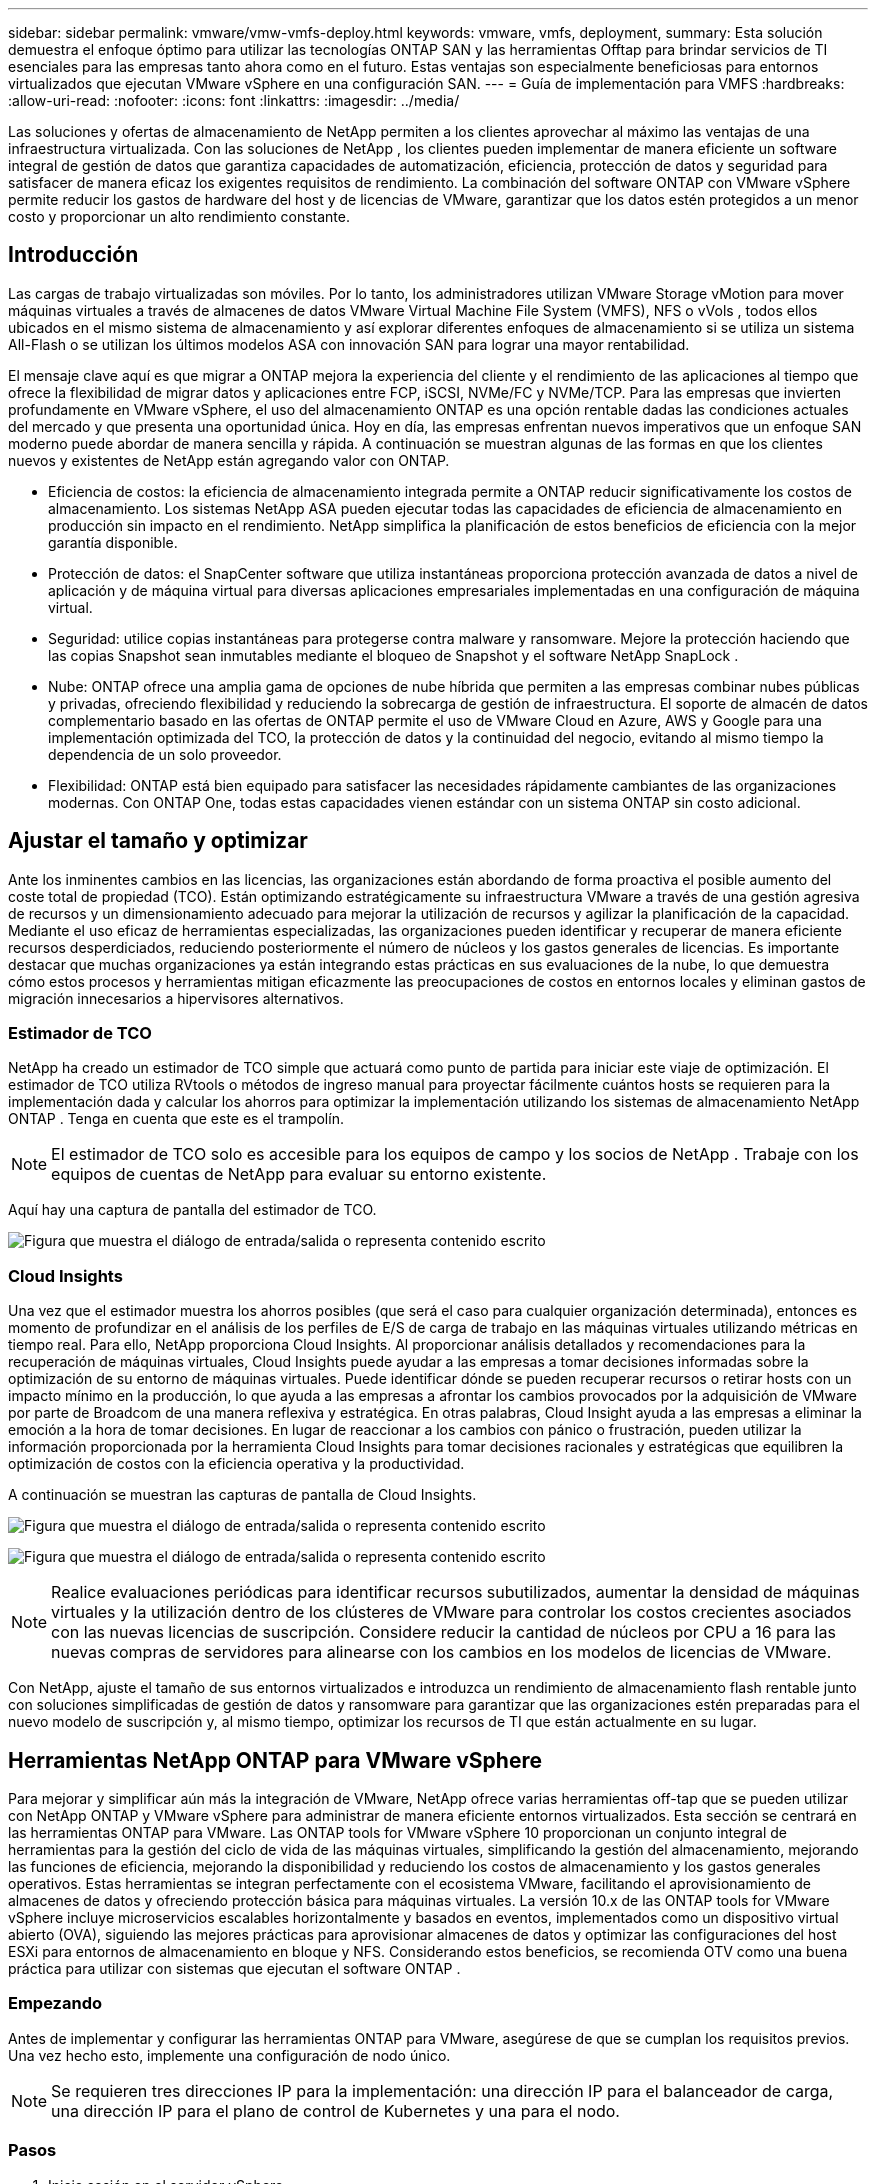 ---
sidebar: sidebar 
permalink: vmware/vmw-vmfs-deploy.html 
keywords: vmware, vmfs, deployment, 
summary: Esta solución demuestra el enfoque óptimo para utilizar las tecnologías ONTAP SAN y las herramientas Offtap para brindar servicios de TI esenciales para las empresas tanto ahora como en el futuro.  Estas ventajas son especialmente beneficiosas para entornos virtualizados que ejecutan VMware vSphere en una configuración SAN. 
---
= Guía de implementación para VMFS
:hardbreaks:
:allow-uri-read: 
:nofooter: 
:icons: font
:linkattrs: 
:imagesdir: ../media/


[role="lead"]
Las soluciones y ofertas de almacenamiento de NetApp permiten a los clientes aprovechar al máximo las ventajas de una infraestructura virtualizada.  Con las soluciones de NetApp , los clientes pueden implementar de manera eficiente un software integral de gestión de datos que garantiza capacidades de automatización, eficiencia, protección de datos y seguridad para satisfacer de manera eficaz los exigentes requisitos de rendimiento.  La combinación del software ONTAP con VMware vSphere permite reducir los gastos de hardware del host y de licencias de VMware, garantizar que los datos estén protegidos a un menor costo y proporcionar un alto rendimiento constante.



== Introducción

Las cargas de trabajo virtualizadas son móviles.  Por lo tanto, los administradores utilizan VMware Storage vMotion para mover máquinas virtuales a través de almacenes de datos VMware Virtual Machine File System (VMFS), NFS o vVols , todos ellos ubicados en el mismo sistema de almacenamiento y así explorar diferentes enfoques de almacenamiento si se utiliza un sistema All-Flash o se utilizan los últimos modelos ASA con innovación SAN para lograr una mayor rentabilidad.

El mensaje clave aquí es que migrar a ONTAP mejora la experiencia del cliente y el rendimiento de las aplicaciones al tiempo que ofrece la flexibilidad de migrar datos y aplicaciones entre FCP, iSCSI, NVMe/FC y NVMe/TCP.  Para las empresas que invierten profundamente en VMware vSphere, el uso del almacenamiento ONTAP es una opción rentable dadas las condiciones actuales del mercado y que presenta una oportunidad única.  Hoy en día, las empresas enfrentan nuevos imperativos que un enfoque SAN moderno puede abordar de manera sencilla y rápida.  A continuación se muestran algunas de las formas en que los clientes nuevos y existentes de NetApp están agregando valor con ONTAP.

* Eficiencia de costos: la eficiencia de almacenamiento integrada permite a ONTAP reducir significativamente los costos de almacenamiento.  Los sistemas NetApp ASA pueden ejecutar todas las capacidades de eficiencia de almacenamiento en producción sin impacto en el rendimiento.  NetApp simplifica la planificación de estos beneficios de eficiencia con la mejor garantía disponible.
* Protección de datos: el SnapCenter software que utiliza instantáneas proporciona protección avanzada de datos a nivel de aplicación y de máquina virtual para diversas aplicaciones empresariales implementadas en una configuración de máquina virtual.
* Seguridad: utilice copias instantáneas para protegerse contra malware y ransomware.  Mejore la protección haciendo que las copias Snapshot sean inmutables mediante el bloqueo de Snapshot y el software NetApp SnapLock .
* Nube: ONTAP ofrece una amplia gama de opciones de nube híbrida que permiten a las empresas combinar nubes públicas y privadas, ofreciendo flexibilidad y reduciendo la sobrecarga de gestión de infraestructura.  El soporte de almacén de datos complementario basado en las ofertas de ONTAP permite el uso de VMware Cloud en Azure, AWS y Google para una implementación optimizada del TCO, la protección de datos y la continuidad del negocio, evitando al mismo tiempo la dependencia de un solo proveedor.
* Flexibilidad: ONTAP está bien equipado para satisfacer las necesidades rápidamente cambiantes de las organizaciones modernas.  Con ONTAP One, todas estas capacidades vienen estándar con un sistema ONTAP sin costo adicional.




== Ajustar el tamaño y optimizar

Ante los inminentes cambios en las licencias, las organizaciones están abordando de forma proactiva el posible aumento del coste total de propiedad (TCO).  Están optimizando estratégicamente su infraestructura VMware a través de una gestión agresiva de recursos y un dimensionamiento adecuado para mejorar la utilización de recursos y agilizar la planificación de la capacidad.  Mediante el uso eficaz de herramientas especializadas, las organizaciones pueden identificar y recuperar de manera eficiente recursos desperdiciados, reduciendo posteriormente el número de núcleos y los gastos generales de licencias.  Es importante destacar que muchas organizaciones ya están integrando estas prácticas en sus evaluaciones de la nube, lo que demuestra cómo estos procesos y herramientas mitigan eficazmente las preocupaciones de costos en entornos locales y eliminan gastos de migración innecesarios a hipervisores alternativos.



=== Estimador de TCO

NetApp ha creado un estimador de TCO simple que actuará como punto de partida para iniciar este viaje de optimización.  El estimador de TCO utiliza RVtools o métodos de ingreso manual para proyectar fácilmente cuántos hosts se requieren para la implementación dada y calcular los ahorros para optimizar la implementación utilizando los sistemas de almacenamiento NetApp ONTAP .  Tenga en cuenta que este es el trampolín.


NOTE: El estimador de TCO solo es accesible para los equipos de campo y los socios de NetApp .  Trabaje con los equipos de cuentas de NetApp para evaluar su entorno existente.

Aquí hay una captura de pantalla del estimador de TCO.

image:vmfs-deploy-001.png["Figura que muestra el diálogo de entrada/salida o representa contenido escrito"]



=== Cloud Insights

Una vez que el estimador muestra los ahorros posibles (que será el caso para cualquier organización determinada), entonces es momento de profundizar en el análisis de los perfiles de E/S de carga de trabajo en las máquinas virtuales utilizando métricas en tiempo real.  Para ello, NetApp proporciona Cloud Insights.  Al proporcionar análisis detallados y recomendaciones para la recuperación de máquinas virtuales, Cloud Insights puede ayudar a las empresas a tomar decisiones informadas sobre la optimización de su entorno de máquinas virtuales.  Puede identificar dónde se pueden recuperar recursos o retirar hosts con un impacto mínimo en la producción, lo que ayuda a las empresas a afrontar los cambios provocados por la adquisición de VMware por parte de Broadcom de una manera reflexiva y estratégica.  En otras palabras, Cloud Insight ayuda a las empresas a eliminar la emoción a la hora de tomar decisiones.  En lugar de reaccionar a los cambios con pánico o frustración, pueden utilizar la información proporcionada por la herramienta Cloud Insights para tomar decisiones racionales y estratégicas que equilibren la optimización de costos con la eficiencia operativa y la productividad.

A continuación se muestran las capturas de pantalla de Cloud Insights.

image:vmfs-deploy-002.png["Figura que muestra el diálogo de entrada/salida o representa contenido escrito"]

image:vmfs-deploy-003.png["Figura que muestra el diálogo de entrada/salida o representa contenido escrito"]


NOTE: Realice evaluaciones periódicas para identificar recursos subutilizados, aumentar la densidad de máquinas virtuales y la utilización dentro de los clústeres de VMware para controlar los costos crecientes asociados con las nuevas licencias de suscripción.  Considere reducir la cantidad de núcleos por CPU a 16 para las nuevas compras de servidores para alinearse con los cambios en los modelos de licencias de VMware.

Con NetApp, ajuste el tamaño de sus entornos virtualizados e introduzca un rendimiento de almacenamiento flash rentable junto con soluciones simplificadas de gestión de datos y ransomware para garantizar que las organizaciones estén preparadas para el nuevo modelo de suscripción y, al mismo tiempo, optimizar los recursos de TI que están actualmente en su lugar.



== Herramientas NetApp ONTAP para VMware vSphere

Para mejorar y simplificar aún más la integración de VMware, NetApp ofrece varias herramientas off-tap que se pueden utilizar con NetApp ONTAP y VMware vSphere para administrar de manera eficiente entornos virtualizados.  Esta sección se centrará en las herramientas ONTAP para VMware.  Las ONTAP tools for VMware vSphere 10 proporcionan un conjunto integral de herramientas para la gestión del ciclo de vida de las máquinas virtuales, simplificando la gestión del almacenamiento, mejorando las funciones de eficiencia, mejorando la disponibilidad y reduciendo los costos de almacenamiento y los gastos generales operativos.  Estas herramientas se integran perfectamente con el ecosistema VMware, facilitando el aprovisionamiento de almacenes de datos y ofreciendo protección básica para máquinas virtuales.  La versión 10.x de las ONTAP tools for VMware vSphere incluye microservicios escalables horizontalmente y basados en eventos, implementados como un dispositivo virtual abierto (OVA), siguiendo las mejores prácticas para aprovisionar almacenes de datos y optimizar las configuraciones del host ESXi para entornos de almacenamiento en bloque y NFS.  Considerando estos beneficios, se recomienda OTV como una buena práctica para utilizar con sistemas que ejecutan el software ONTAP .



=== Empezando

Antes de implementar y configurar las herramientas ONTAP para VMware, asegúrese de que se cumplan los requisitos previos.  Una vez hecho esto, implemente una configuración de nodo único.


NOTE: Se requieren tres direcciones IP para la implementación: una dirección IP para el balanceador de carga, una dirección IP para el plano de control de Kubernetes y una para el nodo.



=== Pasos

. Inicie sesión en el servidor vSphere.
. Navegue hasta el clúster o el host donde desea implementar el OVA.
. Haga clic con el botón derecho en la ubicación requerida y seleccione Implementar plantilla OVF.
+
.. Ingrese la URL del archivo .ova o busque la carpeta donde está guardado el archivo .ova y luego seleccione Siguiente.


. Seleccione un nombre, carpeta, clúster/host para la máquina virtual y seleccione Siguiente.
. En la ventana Configuración, seleccione la configuración Implementación fácil(S), Implementación fácil(M) o Implementación avanzada(S) o Implementación avanzada(M).
+

NOTE: En este tutorial se utiliza la opción de implementación fácil.

+
image:vmfs-deploy-004.png["Figura que muestra el diálogo de entrada/salida o representa contenido escrito"]

. Seleccione el almacén de datos para implementar el OVA y la red de origen y destino.  Una vez hecho esto, seleccione Siguiente.
. Es hora de personalizar la plantilla > ventana de configuración del sistema.
+
image:vmfs-deploy-005.png["Figura que muestra el diálogo de entrada/salida o representa contenido escrito"]

+
image:vmfs-deploy-006.png["Figura que muestra el diálogo de entrada/salida o representa contenido escrito"]

+
image:vmfs-deploy-007.png["Figura que muestra el diálogo de entrada/salida o representa contenido escrito"]



Después de una instalación exitosa, la consola web muestra el estado de las ONTAP tools for VMware vSphere.

image:vmfs-deploy-008.png["Figura que muestra el diálogo de entrada/salida o representa contenido escrito"]

image:vmfs-deploy-009.png["Figura que muestra el diálogo de entrada/salida o representa contenido escrito"]


NOTE: El asistente de creación de almacenes de datos admite el aprovisionamiento de almacenes de datos VMFS, NFS y vVols .

Es hora de aprovisionar almacenes de datos VMFS basados en ISCSI para este tutorial.

. Inicie sesión en el cliente vSphere usando `https://<vcenterip>/ui`
. Haga clic con el botón derecho en un host, un clúster de host o un almacén de datos y, a continuación, seleccione Herramientas de NetApp ONTAP > Crear almacén de datos.
+
image:vmfs-deploy-010.png["Figura que muestra el diálogo de entrada/salida o representa contenido escrito"]

. En el panel Tipo, seleccione VMFS en Tipo de almacén de datos.
+
image:vmfs-deploy-011.png["Figura que muestra el diálogo de entrada/salida o representa contenido escrito"]

. En el panel Nombre y protocolo, ingrese el nombre del almacén de datos, el tamaño y la información del protocolo.  En la sección Opciones avanzadas del panel, seleccione el clúster de almacén de datos si desea agregar este almacén de datos.
+
image:vmfs-deploy-012.png["Figura que muestra el diálogo de entrada/salida o representa contenido escrito"]

. Seleccione Plataforma y máquina virtual de almacenamiento en el panel Almacenamiento.  Proporcione el nombre del grupo de iniciadores personalizados en la sección Opciones avanzadas del panel (opcional).  Puede elegir un igroup existente para el almacén de datos o crear un nuevo igroup con un nombre personalizado.
+
image:vmfs-deploy-013.png["Figura que muestra el diálogo de entrada/salida o representa contenido escrito"]

. Desde el panel de atributos de almacenamiento, seleccione Agregado en el menú desplegable.  Seleccione Reserva de espacio, opción de volumen y Habilitar opciones de QoS según sea necesario en la sección Opciones avanzadas.
+
image:vmfs-deploy-014.png["Figura que muestra el diálogo de entrada/salida o representa contenido escrito"]

. Revise los detalles del almacén de datos en el panel Resumen y haga clic en Finalizar.  El almacén de datos VMFS se crea y se monta en todos los hosts.
+
image:vmfs-deploy-015.png["Figura que muestra el diálogo de entrada/salida o representa contenido escrito"]



Consulte estos enlaces para el aprovisionamiento de almacenes de datos vVol, FC, NVMe/TCP.



== Descarga de VAAI

Los primitivos VAAI se utilizan en operaciones rutinarias de vSphere, como crear, clonar, migrar, iniciar y detener máquinas virtuales.  Estas operaciones se pueden ejecutar a través del cliente vSphere para simplificar o desde la línea de comandos para crear scripts o para obtener una sincronización más precisa.  VAAI para SAN es compatible de forma nativa con ESX.  VAAI siempre está habilitado en los sistemas de almacenamiento NetApp compatibles y brinda soporte nativo para las siguientes operaciones de VAAI en el almacenamiento SAN:

* Copiar descarga
* Bloqueo de prueba y ajuste atómico (ATS)
* Escribe lo mismo
* Manejo de condiciones fuera de espacio
* Recuperación de espacio


image:vmfs-deploy-016.png["Figura que muestra el diálogo de entrada/salida o representa contenido escrito"]


NOTE: Asegúrese de que HardwareAcceleratedMove esté habilitado a través de las opciones de configuración avanzadas de ESX.


NOTE: Asegúrese de que el LUN tenga habilitada la “asignación de espacio”.  Si no está habilitado, habilite la opción y vuelva a escanear todos los HBA.

image:vmfs-deploy-017.png["Figura que muestra el diálogo de entrada/salida o representa contenido escrito"]


NOTE: Estos valores se configuran fácilmente mediante las ONTAP tools for VMware vSphere.  Desde el panel de descripción general, vaya a la tarjeta de cumplimiento del host ESXi y seleccione la opción Aplicar configuración recomendada.  En la ventana Aplicar configuración de host recomendada, seleccione los hosts y haga clic en Siguiente para aplicar la configuración de host recomendada de NetApp .

image:vmfs-deploy-018.png["Figura que muestra el diálogo de entrada/salida o representa contenido escrito"]

Ver guía detallada paralink:https://docs.netapp.com/us-en/ontap-apps-dbs/vmware/vmware-vsphere-settings.html["Host ESXi recomendado y otras configuraciones de ONTAP"] .



== Protección de datos

Entre las principales ventajas de ONTAP para vSphere se encuentran la realización de copias de seguridad eficientes de máquinas virtuales en un almacén de datos VMFS y su rápida recuperación.  Al integrarse con vCenter, el software NetApp SnapCenter software ofrece una amplia gama de funciones de respaldo y recuperación para máquinas virtuales.  Proporciona operaciones de respaldo y restauración rápidas, eficientes en términos de espacio, consistentes ante fallos y consistentes con las máquinas virtuales para máquinas virtuales, almacenes de datos y VMDK.  También funciona con SnapCenter Server para soportar operaciones de backup y restauración basadas en aplicaciones en entornos VMware mediante complementos específicos de la aplicación SnapCenter .  El aprovechamiento de copias Snapshot permite realizar copias rápidas de la máquina virtual o del almacén de datos sin afectar el rendimiento y utilizar la tecnología NetApp SnapMirror o NetApp SnapVault para la protección de datos a largo plazo y fuera del sitio.

image:vmfs-deploy-019.png["Figura que muestra el diálogo de entrada/salida o representa contenido escrito"]

El flujo de trabajo es sencillo.  Agregue sistemas de almacenamiento primarios y SVM (y secundarios si se requiere SnapMirror/ SnapVault ).

Pasos de alto nivel para la implementación y configuración:

. Descargar el complemento OVA de SnapCenter para VMware
. Inicie sesión con las credenciales de vSphere Client
. Implementar plantilla OVF para iniciar el asistente de implementación de VMware y completar la instalación
. Para acceder al complemento, seleccione SnapCenter Plug-in for VMware vSphere en el Menú
. Agregar almacenamiento
. Crear políticas de respaldo
. Crear grupos de recursos
. Grupos de recursos de respaldo
. Restaurar toda la máquina virtual o un disco virtual en particular




== Configuración del complemento SnapCenter para VMware para máquinas virtuales

Para proteger las máquinas virtuales y los almacenes de datos iSCSI que las alojan, se debe implementar el complemento SnapCenter para VMware.  Es una simple importación de OVF.

Los pasos para implementar son los siguientes:

. Descargue Open Virtual Appliance (OVA) del sitio de soporte de NetApp .
. Inicie sesión en vCenter.
. Dentro de vCenter, haga clic con el botón derecho en cualquier objeto de inventario, como un centro de datos, una carpeta, un clúster o un host, y seleccione Implementar plantilla OVF.
. Seleccione la configuración correcta, incluido el almacenamiento y la red, y personalice la plantilla para actualizar vCenter y sus credenciales.  Una vez revisado, haga clic en Finalizar.
. Espere a que se completen las tareas de importación e implementación de OVF.
. Una vez que el complemento SnapCenter para VMware se haya implementado correctamente, se registrará en vCenter.  Lo mismo se puede verificar accediendo a Administración > Complementos de cliente
+
image:vmfs-deploy-020.png["Figura que muestra el diálogo de entrada/salida o representa contenido escrito"]

. Para acceder al complemento, navegue al lado izquierdo de la página del cliente web de vCenter y seleccione Complemento de SnapCenter para VMware.
+
image:vmfs-deploy-021.png["Figura que muestra el diálogo de entrada/salida o representa contenido escrito"]





== Agregar almacenamiento, crear políticas y grupos de recursos



=== Agregar sistema de almacenamiento

El siguiente paso es agregar el sistema de almacenamiento.  Se debe agregar el punto final de administración de clúster o la IP del punto final de administración de máquina virtual de almacenamiento (SVM) como un sistema de almacenamiento para realizar copias de seguridad o restaurar máquinas virtuales.  Al agregar almacenamiento, el complemento SnapCenter para VMware puede reconocer y administrar operaciones de respaldo y restauración en vCenter.

El proceso es sencillo.

. Desde la navegación izquierda, seleccione Complemento SnapCenter para VMware.
. Seleccionar sistemas de almacenamiento.
. Seleccione Agregar para agregar los detalles de "almacenamiento".
. Utilice Credenciales como método de autenticación e ingrese el nombre de usuario y su contraseña y luego haga clic en Agregar para guardar la configuración.
+
image:vmfs-deploy-022.png["Figura que muestra el diálogo de entrada/salida o representa contenido escrito"]

+
image:vmfs-deploy-023.png["Figura que muestra el diálogo de entrada/salida o representa contenido escrito"]





=== Crear una política de respaldo

Una estrategia de respaldo integral incluye factores como cuándo, qué respaldar y durante cuánto tiempo conservar las copias de seguridad.  Se pueden activar instantáneas cada hora o cada día para realizar copias de seguridad de almacenes de datos completos.  Este enfoque no solo captura los almacenes de datos, sino que también permite realizar copias de seguridad y restaurar las máquinas virtuales y los VMDK dentro de esos almacenes de datos.

Antes de realizar una copia de seguridad de las máquinas virtuales y los almacenes de datos, se debe crear una política de copia de seguridad y un grupo de recursos.  Una política de respaldo incluye configuraciones como la programación y la política de retención.  Siga los pasos a continuación para crear una política de respaldo.

. En el panel del navegador izquierdo del complemento SnapCenter para VMware, haga clic en Políticas.
. En la página Políticas, haga clic en Crear para iniciar el asistente.
+
image:vmfs-deploy-024.png["Figura que muestra el diálogo de entrada/salida o representa contenido escrito"]

. En la página Nueva política de respaldo, ingrese el nombre de la política.
. Especifique la retención, la configuración de frecuencia y la replicación.
+

NOTE: Para replicar copias de Snapshot a un sistema de almacenamiento secundario espejo o bóveda, las relaciones se deben configurar de antemano.

+

NOTE: Para habilitar copias de seguridad consistentes con máquinas virtuales, las herramientas de VMware deben estar instaladas y en ejecución.  Cuando se marca la casilla Consistencia de VM, las VM se ponen primero en modo inactivo, luego VMware realiza una instantánea consistente de VM (excluyendo la memoria), luego SnapCenter Plug-in para VMware realiza su operación de respaldo y luego se reanudan las operaciones de VM.

+
image:vmfs-deploy-025.png["Figura que muestra el diálogo de entrada/salida o representa contenido escrito"]

+
Una vez creada la política, el siguiente paso es crear el grupo de recursos que definirá los almacenes de datos iSCSI y las máquinas virtuales adecuados que deben respaldarse.  Una vez creado el grupo de recursos, es el momento de activar las copias de seguridad.





=== Crear grupo de recursos

Un grupo de recursos es el contenedor de máquinas virtuales y almacenes de datos que necesitan protegerse.  Los recursos se pueden agregar o eliminar a los grupos de recursos en cualquier momento.

Siga los pasos a continuación para crear un grupo de recursos.

. En el panel del navegador izquierdo del complemento SnapCenter para VMware, haga clic en Grupos de recursos.
. En la página Grupos de recursos, haga clic en Crear para iniciar el asistente.
+
Otra opción para crear un grupo de recursos es seleccionar la máquina virtual o el almacén de datos individual y crear un grupo de recursos respectivamente.

+
image:vmfs-deploy-026.png["Figura que muestra el diálogo de entrada/salida o representa contenido escrito"]

. En la página Recursos, seleccione el alcance (máquinas virtuales o almacenes de datos) y el centro de datos.
+
image:vmfs-deploy-027.png["Figura que muestra el diálogo de entrada/salida o representa contenido escrito"]

. En la página Discos de expansión, seleccione una opción para máquinas virtuales con varios VMDK en varios almacenes de datos
. El siguiente paso es asociar una política de respaldo.  Seleccione una política existente o cree una nueva política de respaldo.
. En la página Programaciones, configure la programación de copias de seguridad para cada política seleccionada.
+
image:vmfs-deploy-028.png["Figura que muestra el diálogo de entrada/salida o representa contenido escrito"]

. Una vez realizadas las selecciones adecuadas, haga clic en Finalizar.
+
Esto creará un nuevo grupo de recursos y lo agregará a la lista de grupos de recursos.

+
image:vmfs-deploy-029.png["Figura que muestra el diálogo de entrada/salida o representa contenido escrito"]





== Realizar copias de seguridad de grupos de recursos

Ahora es el momento de activar una copia de seguridad.  Las operaciones de copia de seguridad se realizan en todos los recursos definidos en un grupo de recursos.  Si un grupo de recursos tiene una política adjunta y una programación configurada, las copias de seguridad se realizan automáticamente según la programación.

. En la navegación izquierda de la página del cliente web vCenter, seleccione Complemento de SnapCenter para VMware > Grupos de recursos y, luego, seleccione el grupo de recursos designado.  Seleccione Ejecutar ahora para iniciar la copia de seguridad ad-hoc.
+
image:vmfs-deploy-030.png["Figura que muestra el diálogo de entrada/salida o representa contenido escrito"]

. Si el grupo de recursos tiene varias políticas configuradas, seleccione la política para la operación de respaldo en el cuadro de diálogo Realizar copia de seguridad ahora.
. Seleccione Aceptar para iniciar la copia de seguridad.
+
image:vmfs-deploy-031.png["Figura que muestra el diálogo de entrada/salida o representa contenido escrito"]

+
Supervise el progreso de la operación seleccionando Tareas recientes en la parte inferior de la ventana o en el panel Monitor de trabajo para obtener más detalles.





== Restaurar máquinas virtuales desde una copia de seguridad

El complemento SnapCenter para VMware permite restaurar máquinas virtuales (VM) en vCenter.  Al restaurar una VM, se puede restaurar al almacén de datos original montado en el host ESXi original, que sobrescribirá el contenido existente con la copia de respaldo seleccionada, o se puede restaurar una VM eliminada o renombrada desde una copia de respaldo (la operación sobrescribe los datos en los discos virtuales originales).  Para realizar la restauración, siga los pasos a continuación:

. En la GUI del cliente web VMware vSphere, seleccione Menú en la barra de herramientas.  Seleccione Inventario y luego Máquinas virtuales y plantillas.
. En la navegación izquierda, seleccione la máquina virtual, luego seleccione la pestaña Configurar, seleccione Copias de seguridad en Complemento de SnapCenter para VMware.  Haga clic en el trabajo de respaldo desde el cual se debe restaurar la máquina virtual.
+
image:vmfs-deploy-032.png["Figura que muestra el diálogo de entrada/salida o representa contenido escrito"]

. Seleccione la VM que necesita ser restaurada desde la copia de seguridad.
+
image:vmfs-deploy-033.png["Figura que muestra el diálogo de entrada/salida o representa contenido escrito"]

. En la página Seleccionar alcance, seleccione Toda la máquina virtual en el campo Alcance de restauración, luego seleccione Ubicación de restauración y luego ingrese la información de ESXi de destino donde se debe montar la copia de seguridad.  Habilite la casilla de verificación Reiniciar VM si es necesario encender la VM después de la operación de restauración.
+
image:vmfs-deploy-034.png["Figura que muestra el diálogo de entrada/salida o representa contenido escrito"]

. En la página Seleccionar ubicación, seleccione la ubicación para la ubicación principal.
+
image:vmfs-deploy-035.png["Figura que muestra el diálogo de entrada/salida o representa contenido escrito"]

. Revise la página Resumen y luego seleccione Finalizar.
+
image:vmfs-deploy-036.png["Figura que muestra el diálogo de entrada/salida o representa contenido escrito"]

+
Supervise el progreso de la operación seleccionando Tareas recientes en la parte inferior de la pantalla.




NOTE: Aunque las máquinas virtuales se restauran, no se agregan automáticamente a sus grupos de recursos anteriores.  Por lo tanto, agregue manualmente las máquinas virtuales restauradas a los grupos de recursos adecuados si se requiere protección de esas máquinas virtuales.

¿Y ahora qué pasa si se eliminó la máquina virtual original?  Es una tarea sencilla con el complemento SnapCenter para VMware.  La operación de restauración de una máquina virtual eliminada se puede realizar desde el nivel del almacén de datos.  Vaya al almacén de datos correspondiente > Configurar > Copias de seguridad y seleccione la máquina virtual eliminada y seleccione Restaurar.

image:vmfs-deploy-037.png["Figura que muestra el diálogo de entrada/salida o representa contenido escrito"]

En resumen, al utilizar el almacenamiento ONTAP ASA para optimizar el TCO para una implementación de VMware, utilice el complemento SnapCenter para VMware como un método simple y eficiente para realizar copias de seguridad de las máquinas virtuales.  Permite realizar copias de seguridad y restaurar máquinas virtuales de manera fluida y rápida, ya que las copias de seguridad instantáneas tardan literalmente unos segundos en completarse.

Consulte estolink:https://docs.netapp.com/us-en/netapp-solutions-cloud/vmware/vmw-hybrid-321-dp-scv.html#restoring-virtual-machines-in-the-case-of-data-loss["guía de soluciones"^] ylink:https://docs.netapp.com/us-en/sc-plugin-vmware-vsphere/scpivs44_get_started_overview.html["documentación del producto"] para obtener información sobre la configuración, la copia de seguridad y la restauración de Snapcenter desde el sistema de almacenamiento primario o secundario o incluso desde copias de seguridad almacenadas en el almacenamiento de objetos para su retención a largo plazo.

Para reducir los costos de almacenamiento, se puede habilitar la clasificación de volumen de FabricPool para mover automáticamente los datos de las copias instantáneas a un nivel de almacenamiento de menor costo.  Las copias instantáneas generalmente utilizan más del 10 % del almacenamiento asignado.  Si bien son importantes para la protección de datos y la recuperación ante desastres, estas copias puntuales rara vez se utilizan y no constituyen un uso eficiente del almacenamiento de alto rendimiento.  Con la política "Solo instantáneas" para FabricPool, puede liberar espacio fácilmente en el almacenamiento de alto rendimiento.  Cuando esta política está habilitada, los bloques de copia de instantánea inactivos en el volumen que no están siendo utilizados por el sistema de archivos activo se mueven al nivel de objeto y una vez leídos, la copia de instantánea se mueve al nivel local para recuperar una máquina virtual o un almacén de datos completo.  Este nivel de objeto puede tener la forma de una nube privada (como NetApp StorageGRID) o una nube pública (como AWS o Azure).

image:vmfs-deploy-038.png["Figura que muestra el diálogo de entrada/salida o representa contenido escrito"]

Ver guía detallada paralink:https://docs.netapp.com/us-en/ontap-apps-dbs/vmware/vmware-vsphere-overview.html["VMware vSphere con ONTAP"] .



== Protección contra ransomware

Una de las formas más efectivas de protección contra ataques de ransomware es implementar medidas de seguridad de múltiples capas.  Cada máquina virtual que reside en un almacén de datos aloja un sistema operativo estándar.  Asegúrese de que los paquetes de productos antimalware para servidores empresariales estén instalados y actualizados periódicamente, lo cual constituye un componente esencial de una estrategia de protección contra ransomware de múltiples capas.  Además de esto, implemente la protección de datos aprovechando la tecnología de instantáneas de NetApp para garantizar una recuperación rápida y confiable de un ataque de ransomware.

Los ataques de ransomware se dirigen cada vez más a las copias de seguridad y los puntos de recuperación de instantáneas al intentar eliminarlos antes de comenzar a cifrar los archivos.  Sin embargo, con ONTAP esto se puede evitar creando instantáneas a prueba de manipulaciones en sistemas primarios o secundarios conlink:https://docs.netapp.com/us-en/ontap/snaplock/snapshot-lock-concept.html["Bloqueo de copia de instantáneas de NetApp"] en ONTAP.  Los atacantes de ransomware o administradores maliciosos no pueden eliminar ni modificar estas copias instantáneas, por lo que están disponibles incluso después de un ataque.  Puede recuperar datos de máquinas virtuales en segundos, minimizando el tiempo de inactividad de la organización.  Además, tiene la flexibilidad de elegir la programación de instantáneas y la duración del bloqueo que sean adecuados para su organización.

image:vmfs-deploy-039.png["Figura que muestra el diálogo de entrada/salida o representa contenido escrito"]

Como parte de la incorporación de un enfoque de múltiples capas, también hay una solución ONTAP nativa incorporada para proteger la eliminación no autorizada de copias de seguridad instantáneas.  Se conoce como verificación multiadministrador o MAV, y está disponible en ONTAP 9.11.1 y versiones posteriores.  El enfoque ideal será utilizar consultas para operaciones específicas de MAV.

Para obtener más información sobre MAV y cómo configurar sus capacidades de protección, consulte ellink:https://docs.netapp.com/us-en/ontap/multi-admin-verify/index.html#how-multi-admin-approval-works["Descripción general de la verificación de múltiples administradores"] .



== Migración

Muchas organizaciones de TI están adoptando un enfoque híbrido que prioriza la nube a medida que atraviesan una fase de transformación.  Los clientes están evaluando su infraestructura de TI actual y trasladando sus cargas de trabajo a la nube basándose en esta evaluación y descubrimiento.  Los motivos para migrar a la nube varían y pueden incluir factores como elasticidad y ráfaga, salida del centro de datos, consolidación del centro de datos, escenarios de fin de vida útil, fusiones, adquisiciones y más.  El razonamiento de migración de cada organización depende de sus prioridades comerciales específicas, siendo la optimización de costos la máxima prioridad.  Seleccionar el almacenamiento en la nube adecuado es crucial al migrar a la nube híbrida, ya que libera el poder de la implementación y la elasticidad de la nube.

Al integrarse con servicios 1P impulsados por NetApp en cada hiperescalar, las organizaciones pueden lograr una solución de nube basada en vSphere con un enfoque de migración simple, sin reorganización de la plataforma, sin cambios de IP y sin cambios arquitectónicos. Además, esta optimización le permite escalar la huella de almacenamiento mientras mantiene la cantidad de hosts en la mínima requerida en vSphere, pero sin cambios en la jerarquía de almacenamiento, la seguridad ni los archivos disponibles.

* Ver guía detallada paralink:https://docs.netapp.com/us-en/netapp-solutions-cloud/vmware/vmw-aws-vmc-migrate-hcx.html["Migrar cargas de trabajo al almacén de datos de FSx ONTAP"^] .
* Ver guía detallada paralink:https://docs.netapp.com/us-en/netapp-solutions-cloud/vmware/vmw-azure-avs-migrate-hcx.html["Migrar cargas de trabajo al almacén de datos de Azure NetApp Files"^] .
* Ver guía detallada paralink:https://docs.netapp.com/us-en/netapp-solutions-cloud/vmware/vmw-gcp-gcve-migrate-hcx.html["Migrar cargas de trabajo al almacén de datos de Google Cloud NetApp Volumes"^] .




== Recuperación ante desastres



=== Recuperación ante desastres entre sitios locales

Para más detalles, visitelink:https://docs.netapp.com/us-en/netapp-solutions-cloud/vmware/vmw-hybrid-dr-vmfs.html["Recuperación ante desastres con BlueXP DRaaS para almacenes de datos VMFS"^]



=== Recuperación ante desastres entre las instalaciones locales y VMware Cloud en cualquier hiperescalar

Para aquellos clientes que buscan usar VMware Cloud en cualquier hiperescalar como destino de recuperación ante desastres, los almacenes de datos impulsados por almacenamiento ONTAP (Azure NetApp Files, FSx ONTAP, volúmenes Google Cloud NetApp ) se pueden usar para replicar datos desde las instalaciones locales mediante cualquier solución de terceros validada que proporcione capacidad de replicación de VM.  Al agregar almacenes de datos impulsados por almacenamiento ONTAP , se permitirá una recuperación ante desastres con costos optimizados en el destino con una menor cantidad de hosts ESXi.  Esto también permite desmantelar un sitio secundario en el entorno local, lo que posibilita un importante ahorro de costes.

* Ver guía detallada paralink:https://docs.netapp.com/us-en/netapp-solutions-cloud/vmware/vmw-aws-fsxn-vmc-ds-dr-veeam.html["Recuperación ante desastres en el almacén de datos de FSx ONTAP"^] .
* Ver guía detallada paralink:https://docs.netapp.com/us-en/netapp-solutions-cloud/vmware/vmw-azure-avs-dr-jetstream.html["Recuperación ante desastres en el almacén de datos de Azure NetApp Files"^] .
* Ver guía detallada paralink:https://docs.netapp.com/us-en/netapp-solutions-cloud/vmware/vmw-gcp-gcve-app-dr-ds-veeam.html["Recuperación ante desastres en el almacén de datos de Google Cloud NetApp Volumes"^] .




== Conclusión

Esta solución demuestra el enfoque óptimo para utilizar las tecnologías ONTAP SAN y las herramientas Offtap para brindar servicios de TI esenciales para las empresas tanto ahora como en el futuro.  Estas ventajas son especialmente beneficiosas para entornos virtualizados que ejecutan VMware vSphere en una configuración SAN.  Con la flexibilidad y escalabilidad de los sistemas de almacenamiento de NetApp , las organizaciones pueden establecer una base para actualizar y ajustar su infraestructura, lo que les permite satisfacer las necesidades comerciales cambiantes a lo largo del tiempo.  Este sistema puede manejar las cargas de trabajo actuales y mejorar la eficiencia de la infraestructura, reduciendo así los costos operativos y preparándose para cargas de trabajo futuras.
